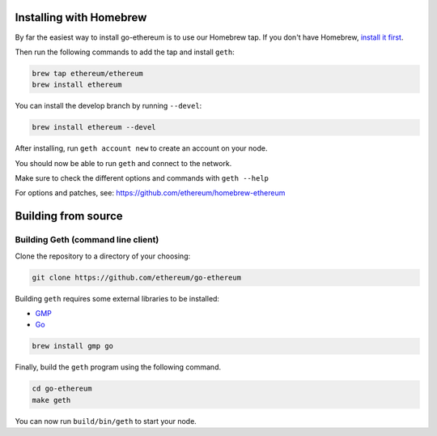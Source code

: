 Installing with Homebrew
------------------------

By far the easiest way to install go-ethereum is to use our Homebrew
tap. If you don't have Homebrew, `install it first <http://brew.sh>`__.

Then run the following commands to add the tap and install ``geth``:

.. code:: shell

    brew tap ethereum/ethereum
    brew install ethereum

You can install the develop branch by running ``--devel``:

.. code:: shell

    brew install ethereum --devel

After installing, run ``geth account new`` to create an account on your
node.

You should now be able to run ``geth`` and connect to the network.

Make sure to check the different options and commands with
``geth --help``

For options and patches, see:
https://github.com/ethereum/homebrew-ethereum

Building from source
--------------------

Building Geth (command line client)
~~~~~~~~~~~~~~~~~~~~~~~~~~~~~~~~~~~

Clone the repository to a directory of your choosing:

.. code:: shell

    git clone https://github.com/ethereum/go-ethereum

Building ``geth`` requires some external libraries to be installed:

-  `GMP <https://gmplib.org>`__
-  `Go <https://golang.org>`__

.. code:: shell

    brew install gmp go

Finally, build the ``geth`` program using the following command.

.. code:: shell

    cd go-ethereum
    make geth

You can now run ``build/bin/geth`` to start your node.
